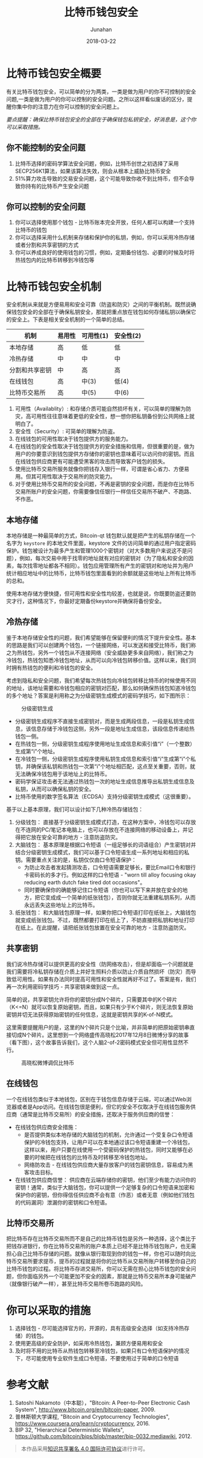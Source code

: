 # -*- mode: org; coding: utf-8; -*-
#+TITLE:              比特币钱包安全
#+AUTHOR:         Junahan
#+EMAIL:             junahan@outlook.com
#+DATE:              2018-03-22
#+LANGUAGE:    CN
#+OPTIONS:        H:3 num:t toc:t \n:nil @:t ::t |:t ^:t -:t f:t *:t <:t
#+OPTIONS:        TeX:t LaTeX:t skip:nil d:nil todo:t pri:nil tags:not-in-toc
#+INFOJS_OPT:   view:nil toc:nil ltoc:t mouse:underline buttons:0 path:http://orgmode.org/org-info.js
#+LICENSE:         CC BY 4.0

* 比特币钱包安全概要
有关比特币钱包安全，可以简单的分为两类，一类是做为用户的你不可控制的安全问题,一类是做为用户的你可以控制的安全问题。之所以这样看似废话的区分，提醒你集中你的注意力在你可以控制的安全问题上。

/要点提醒：确保比特币钱包安全的全部在于确保钱包私钥安全，好消息是，这个你可以采取措施。/

** 你不能控制的安全问题
1. 比特币选择的密码学算法安全问题，例如，比特币创世之初选择了采用SECP256K1算法，如果该算法失效，则会从根本上威胁比特币安全
2. 51%算力攻击导致的交易安全问题，这个可能导致你收不到比特币，但不会导致你持有的比特币产生安全问题

** 你可以控制的安全问题
1. 你可以选择使用那个钱包 - 比特币账本完全开放，任何人都可以构建一个支持比特币的钱包
2. 你可以选择采用什么机制来存储和保护你的私钥，例如，你可以采用冷热存储或者分割和共享密钥的方式
3. 你可以养成良好的使用钱包的习惯，例如，定期备份钱包、必要的时候及时将热钱包内的比特币转移到冷钱包等

* 比特币钱包安全机制
安全机制从来就是方便易用和安全可靠（防盗和防灾）之间的平衡机制。既然说确保钱包安全的全部在于确保私钥安全，那就把重点放在钱包如何存储私钥以确保它的安全上。下表是相关安全机制的一个简单的总结。

| 机制           | 易用性 | 可用性(1)  | 安全性(2)  |
|----------------+--------+--------+--------|
| 本地存储       | 高     | 低     | 低     |
| 冷热存储       | 中     | 中     | 中     |
| 分割和共享密钥 | 中     | 高     | 高     |
| 在线钱包       | 高     | 中(3)   | 低(4)   |
| 比特币交易所   | 高     | 中(5)   | 中(6)   |

1. 可用性（Availablity）:  和存储介质可能自然损坏有关，可以简单的理解为防灾，高可用性往往意味着更低的安全性，想一想你把私钥备份到公共网络上就明白了。
2. 安全性（Security）: 可简单的理解为防盗。
3. 在线钱包的可用性取决于钱包提供方的服务能力。
4. 在线钱包的安全性取决于钱包提供方的安全措施和信用，但很重要的是，做为用户的你要意识到钱包提供方存储你的密钥也意味着可以访问你的密钥。而且在线钱包供应商更有可能遭受黑客的攻击而导致客户钱包的损失。
5. 使用比特币交易所服务就像你把钱存入银行一样，可谓是省心省力、方便易用。但其可用性取决于交易所的防灾能力。
6. 对于使用比特币交易所的安全问题，不再是密钥的安全问题，而是你在比特币交易所账户的安全问题，你需要像信任银行一样信任交易所不破产、不跑路、不作恶。

** 本地存储
本地存储是一种最简单的方式，Bitcoin-qt 钱包默认就是把产生的私钥存储在一个名字为 =keystore= 的本地文件里面，keystore 文件的访问简单的通过用户指定密码保护。钱包被设计为最多产生和管理1000个密钥对（对大多数用户来说这不是问题），例如，每次交易中用于找零的地址就有对应的密钥对（为了隐私和安全的因素，每次找零地址都各不相同）。钱包应用管理所有产生的密钥对和地址并为用户统计相应地址中的比特币，比特币钱包里面看到的余额就是这些地址上所有比特币的总和。

使用本地存储方便快捷，但可用性和安全性均较差，也就是说，你既要防盗还要防灾才行，这种情况下，你最好定期备份keystore并确保将备份安全。

** 冷热存储
鉴于本地存储安全性的问题，我们希望能够在保留便利的情况下提升安全性。基本的思路是我们可以创建两个钱包，一个链接网络，可以发送和接受比特币，我们称之为热钱包，另外一个钱包从不连接网络（安全威胁更多来自网络），我们称之为冷钱包，热钱包知悉冷钱包地址，从而可以向冷钱包转移价值。这样以来，我们同时拥有热钱包的便利和冷钱包的安全。

考虑到隐私和安全问题，我们希望每次热钱包向冷钱包转移比特币的时候使用不同的地址，该地址需要和冷钱包相应的密钥对匹配，那么如何确保热钱包知道冷钱包的多个地址？答案是利用称之为分级密钥生成模式的密码学技巧，如下图所示：

#+CAPTION: 分级密钥生成
#+ATTR_HTML: :width 50%
[[file:images/bws-key-generation.png]]
-  分级密钥生成程序不直接生成密钥对，而是生成两段信息，一段是私钥生成信息，该信息存储于冷钱包这侧，另外一段是地址生成信息，该段信息传递给热钱包一侧。
- 在热钱包一侧，分级密钥生成程序使用地址生成信息和索引值“i”（一个整数）生成第“i”个地址。
- 在冷钱包一侧，分级密钥生成程序使用私钥生成信息和索引值“i”生成第“i”个私钥，并确保该私钥和热钱包一次第“i”个地址相匹配，这点至关重要，否则，就无法确保冷钱包用于该地址上的比特币。
- 密码学保证攻击者无法通过热钱包一次的地址生成信息推导出私钥生成信息及私钥，从而可以确保私钥的安全。
- 比特币使用的数字签名算法（ECDSA）支持分级密钥生成模式（这很重要）。

基于以上基本原理，我们可以设计如下几种冷热存储钱包：
1. 分级钱包： 直接基于分级密钥生成模式打造，在这种方案中，冷钱包可以存放在不连网的PC/笔记本电脑上，也可以存放在不连接网络的移动设备上，并记得把它放在安全可靠的地方 - 注意防盗防灾。
2. 大脑钱包： 基本原理是根据口令短语（一组足够长的词语组合）产生密钥对并结合分级密钥生成模式，我们可以基于口令短语生成一系列地址和相应的私钥。需要重点关注的是，私钥仅仅由口令短语保护：
  -  为防止攻击者发起猜测攻击，口令短语需要足够长，要比Email口令和银行卡密码长的多才行。例如这样的口令短语 - "worn till alloy focusing okay reducing earth dutch fake tired dot occasions"。
  -  同时要确保你的确能够记住口令短语（你也可以写下来并放在安全的地方，把它变成成一个简单的纸张钱包），否则你就无法重建私钥系列，从而永远丢失这些地址上的比特币。
3. 纸张钱包： 和大脑钱包原理一样，如果你把口令短语打印在纸张上，大脑钱包就变成纸张钱包。不过，既然都要打印在纸上了，不妨直接把私钥和地址打印在纸上。在此提醒，请把纸张钱包放置在安全可靠的地方 - 注意防盗防灾。

** 共享密钥
我们说冷热存储可以提供更高的安全性（防网络攻击），但是却面临一个问题就是我们需要将冷私钥存储在介质上并好生照料介质以防止介质自然损坏（防灾）而导致低可用性。如果有办法同时提高可用性和安全性就再好不过了。答案是有，我们再一次利用密码学技巧 - 共享密钥来做到这一点。

简单的说，共享密钥允许将你的密钥分成N个碎片，只需要其中的K个碎片（K<=N）就可以恢复原始密钥，而且，如果只有少于K个碎片，则无法恢复原始密钥并切无法获得原始密钥的任何信息，这就是密钥共享的K-of-N模式。

这里需要提醒用户的是，这里的N个碎片只是个比喻，并非简单的把原始密钥串直接切成N个碎片。这里想到一个网络盛传高晓松2017年12月8日微博分享的故事（看下图），这个故事告诉我们，这个人脑2-of-2密码模式安全但可用性显然不行。

#+CAPTION: 高晓松微博调侃比特币
#+ATTR_HTML: :width 50% 
[[file:images/bws-gaoxiaosong.jpeg]]

** 在线钱包
一个在线钱包类似于本地钱包，区别在于钱包信息存储于云端，可以通过Web浏览器或者是App访问。在线钱包很是便利，但它的安全不仅取决于在线钱包服务供应商（通常是比特币交易所）的安全措施，还取决于服务供应商的信誉：

+ 在线钱包供应商安全措施：
  -  是否提供类似本地存储的大脑钱包的机制，允许通过一个受复杂口令短语保护的冷钱包支持，让用户可以在本地通过该口令短语重建一个冷钱包，这样以来，用户只要在线使用一个受密码保护的热钱包，同时又能够在必要的时候把在线钱包的比特币及时转移至冷钱包地址。
  -  网络防攻击 - 在线钱包供应商大量存放客户的钱包密钥信息，容易成为黑客攻击目标。
+ 在线钱包供应商信誉： 供应商在云端存储你的密钥，他们至少有能力访问你的密钥！通常，类似于大脑钱包，你可以提供一个足够复杂的口令短语来加密和保护你的密钥，但你得信任供应商不会有意（作恶）或者无意（例如他们钱包的代码漏洞）泄漏你的密钥和口令短语。

** 比特币交易所
把比特币存在比特币交易所而不是自己的比特币钱包是另外一种选择，这个类比于把钱存进银行，你在比特币交易所的账户本质上已经不是比特币钱包账户，也无需担心自己比特币存储的问题。就像从银行取现到你的钱包一样，你也可以随时向比特币交易所要求提币，提币的过程就是将你的比特币从交易所账户转移至你自己的比特币钱包的过程。将比特币存进交易所，你可以无需在担心比特币钱包的安全问题，但你面临另外一个可能更加不安全的因素，那就是比特币交易所本身可能破产（就像银行破产一样），甚至比特币交易所卷币跑路的风险。

* 你可以采取的措施
1. 选择钱包 - 尽可能选择官方的，开源的，具有高级安全选择（如支持冷热存储）的钱包。
2. 使用更高级的安全防护，如采用冷热钱包，兼顾方便易用和安全
3. 及时将不用的比特币从热钱包转移至冷钱包，如果只有口令短语保护的情况下，尽可能使用专业软件生成口令短语，不要使用过于简单的口令短语

* 参考文献
1. Satoshi Nakamoto（中本聪），"Bitcoin: A Peer-to-Peer Electronic Cash System", http://www.bitcoin.org/en/bitcoin-paper, 2009.
2. 普林斯顿大学课程, "Bitcoin and Cryptocurrency Technologies", https://www.coursera.org/learn/cryptocurrency, 2016.
3. BIP 32, "Hierarchical Deterministic Wallets", https://github.com/bitcoin/bips/blob/master/bip-0032.mediawiki, 2012.

#+BEGIN_QUOTE
本作品采用[[http://creativecommons.org/licenses/by/4.0/][知识共享署名 4.0 国际许可协议]]进行许可。
#+END_QUOTE

